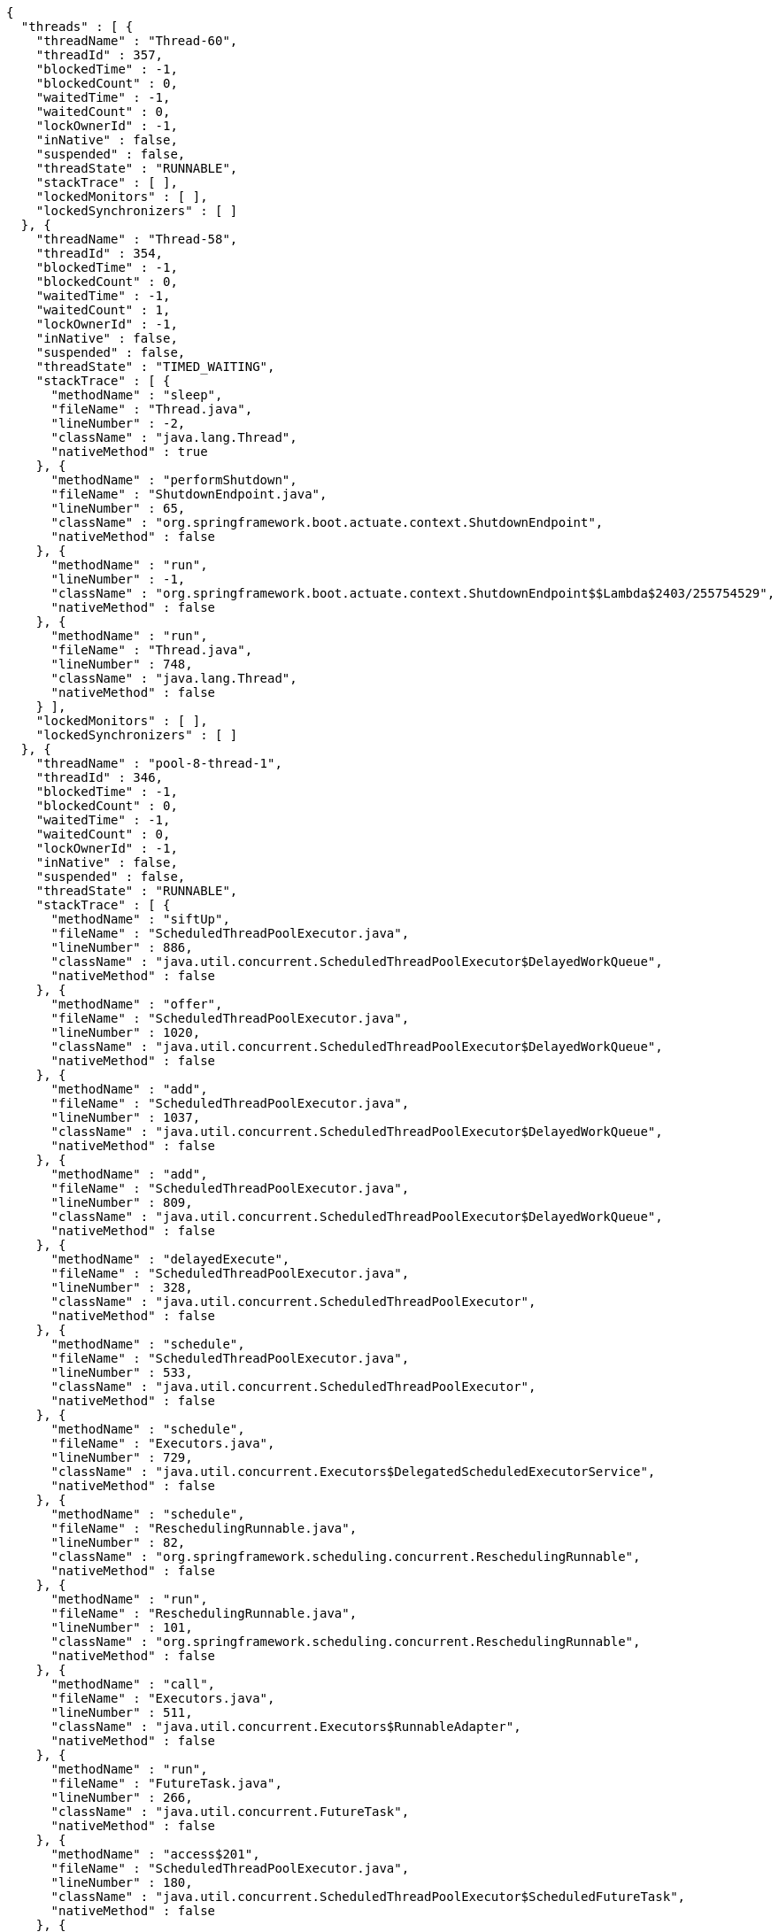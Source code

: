 [source,options="nowrap"]
----
{
  "threads" : [ {
    "threadName" : "Thread-60",
    "threadId" : 357,
    "blockedTime" : -1,
    "blockedCount" : 0,
    "waitedTime" : -1,
    "waitedCount" : 0,
    "lockOwnerId" : -1,
    "inNative" : false,
    "suspended" : false,
    "threadState" : "RUNNABLE",
    "stackTrace" : [ ],
    "lockedMonitors" : [ ],
    "lockedSynchronizers" : [ ]
  }, {
    "threadName" : "Thread-58",
    "threadId" : 354,
    "blockedTime" : -1,
    "blockedCount" : 0,
    "waitedTime" : -1,
    "waitedCount" : 1,
    "lockOwnerId" : -1,
    "inNative" : false,
    "suspended" : false,
    "threadState" : "TIMED_WAITING",
    "stackTrace" : [ {
      "methodName" : "sleep",
      "fileName" : "Thread.java",
      "lineNumber" : -2,
      "className" : "java.lang.Thread",
      "nativeMethod" : true
    }, {
      "methodName" : "performShutdown",
      "fileName" : "ShutdownEndpoint.java",
      "lineNumber" : 65,
      "className" : "org.springframework.boot.actuate.context.ShutdownEndpoint",
      "nativeMethod" : false
    }, {
      "methodName" : "run",
      "lineNumber" : -1,
      "className" : "org.springframework.boot.actuate.context.ShutdownEndpoint$$Lambda$2403/255754529",
      "nativeMethod" : false
    }, {
      "methodName" : "run",
      "fileName" : "Thread.java",
      "lineNumber" : 748,
      "className" : "java.lang.Thread",
      "nativeMethod" : false
    } ],
    "lockedMonitors" : [ ],
    "lockedSynchronizers" : [ ]
  }, {
    "threadName" : "pool-8-thread-1",
    "threadId" : 346,
    "blockedTime" : -1,
    "blockedCount" : 0,
    "waitedTime" : -1,
    "waitedCount" : 0,
    "lockOwnerId" : -1,
    "inNative" : false,
    "suspended" : false,
    "threadState" : "RUNNABLE",
    "stackTrace" : [ {
      "methodName" : "siftUp",
      "fileName" : "ScheduledThreadPoolExecutor.java",
      "lineNumber" : 886,
      "className" : "java.util.concurrent.ScheduledThreadPoolExecutor$DelayedWorkQueue",
      "nativeMethod" : false
    }, {
      "methodName" : "offer",
      "fileName" : "ScheduledThreadPoolExecutor.java",
      "lineNumber" : 1020,
      "className" : "java.util.concurrent.ScheduledThreadPoolExecutor$DelayedWorkQueue",
      "nativeMethod" : false
    }, {
      "methodName" : "add",
      "fileName" : "ScheduledThreadPoolExecutor.java",
      "lineNumber" : 1037,
      "className" : "java.util.concurrent.ScheduledThreadPoolExecutor$DelayedWorkQueue",
      "nativeMethod" : false
    }, {
      "methodName" : "add",
      "fileName" : "ScheduledThreadPoolExecutor.java",
      "lineNumber" : 809,
      "className" : "java.util.concurrent.ScheduledThreadPoolExecutor$DelayedWorkQueue",
      "nativeMethod" : false
    }, {
      "methodName" : "delayedExecute",
      "fileName" : "ScheduledThreadPoolExecutor.java",
      "lineNumber" : 328,
      "className" : "java.util.concurrent.ScheduledThreadPoolExecutor",
      "nativeMethod" : false
    }, {
      "methodName" : "schedule",
      "fileName" : "ScheduledThreadPoolExecutor.java",
      "lineNumber" : 533,
      "className" : "java.util.concurrent.ScheduledThreadPoolExecutor",
      "nativeMethod" : false
    }, {
      "methodName" : "schedule",
      "fileName" : "Executors.java",
      "lineNumber" : 729,
      "className" : "java.util.concurrent.Executors$DelegatedScheduledExecutorService",
      "nativeMethod" : false
    }, {
      "methodName" : "schedule",
      "fileName" : "ReschedulingRunnable.java",
      "lineNumber" : 82,
      "className" : "org.springframework.scheduling.concurrent.ReschedulingRunnable",
      "nativeMethod" : false
    }, {
      "methodName" : "run",
      "fileName" : "ReschedulingRunnable.java",
      "lineNumber" : 101,
      "className" : "org.springframework.scheduling.concurrent.ReschedulingRunnable",
      "nativeMethod" : false
    }, {
      "methodName" : "call",
      "fileName" : "Executors.java",
      "lineNumber" : 511,
      "className" : "java.util.concurrent.Executors$RunnableAdapter",
      "nativeMethod" : false
    }, {
      "methodName" : "run",
      "fileName" : "FutureTask.java",
      "lineNumber" : 266,
      "className" : "java.util.concurrent.FutureTask",
      "nativeMethod" : false
    }, {
      "methodName" : "access$201",
      "fileName" : "ScheduledThreadPoolExecutor.java",
      "lineNumber" : 180,
      "className" : "java.util.concurrent.ScheduledThreadPoolExecutor$ScheduledFutureTask",
      "nativeMethod" : false
    }, {
      "methodName" : "run",
      "fileName" : "ScheduledThreadPoolExecutor.java",
      "lineNumber" : 293,
      "className" : "java.util.concurrent.ScheduledThreadPoolExecutor$ScheduledFutureTask",
      "nativeMethod" : false
    }, {
      "methodName" : "runWorker",
      "fileName" : "ThreadPoolExecutor.java",
      "lineNumber" : 1149,
      "className" : "java.util.concurrent.ThreadPoolExecutor",
      "nativeMethod" : false
    }, {
      "methodName" : "run",
      "fileName" : "ThreadPoolExecutor.java",
      "lineNumber" : 624,
      "className" : "java.util.concurrent.ThreadPoolExecutor$Worker",
      "nativeMethod" : false
    }, {
      "methodName" : "run",
      "fileName" : "Thread.java",
      "lineNumber" : 748,
      "className" : "java.lang.Thread",
      "nativeMethod" : false
    } ],
    "lockedMonitors" : [ {
      "className" : "java.lang.Object",
      "identityHashCode" : 1927829486,
      "lockedStackDepth" : 7,
      "lockedStackFrame" : {
        "methodName" : "schedule",
        "fileName" : "ReschedulingRunnable.java",
        "lineNumber" : 82,
        "className" : "org.springframework.scheduling.concurrent.ReschedulingRunnable",
        "nativeMethod" : false
      }
    }, {
      "className" : "java.lang.Object",
      "identityHashCode" : 1927829486,
      "lockedStackDepth" : 8,
      "lockedStackFrame" : {
        "methodName" : "run",
        "fileName" : "ReschedulingRunnable.java",
        "lineNumber" : 101,
        "className" : "org.springframework.scheduling.concurrent.ReschedulingRunnable",
        "nativeMethod" : false
      }
    } ],
    "lockedSynchronizers" : [ {
      "className" : "java.util.concurrent.ThreadPoolExecutor$Worker",
      "identityHashCode" : 1386452798
    }, {
      "className" : "java.util.concurrent.locks.ReentrantLock$NonfairSync",
      "identityHashCode" : 2108179052
    } ]
  } ]
}
----
